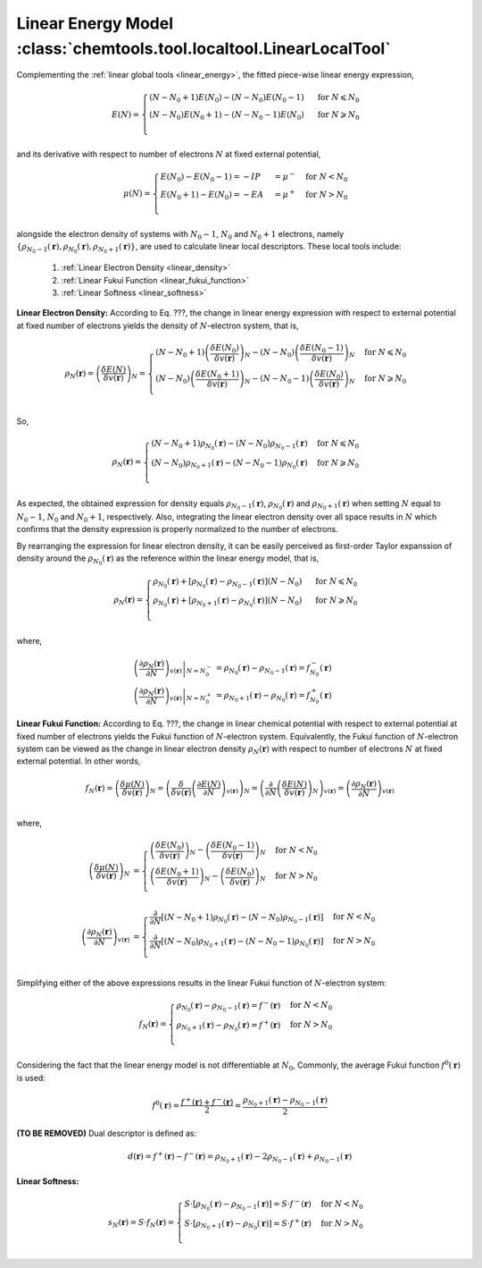 ..
    : ChemTools is a collection of interpretive chemical tools for
    : analyzing outputs of the quantum chemistry calculations.
    :
    : Copyright (C) 2014-2015 The ChemTools Development Team
    :
    : This file is part of ChemTools.
    :
    : ChemTools is free software; you can redistribute it and/or
    : modify it under the terms of the GNU General Public License
    : as published by the Free Software Foundation; either version 3
    : of the License, or (at your option) any later version.
    :
    : ChemTools is distributed in the hope that it will be useful,
    : but WITHOUT ANY WARRANTY; without even the implied warranty of
    : MERCHANTABILITY or FITNESS FOR A PARTICULAR PURPOSE.  See the
    : GNU General Public License for more details.
    :
    : You should have received a copy of the GNU General Public License
    : along with this program; if not, see <http://www.gnu.org/licenses/>
    :
    : --


.. _local_linear:

Linear Energy Model :class:`chemtools.tool.localtool.LinearLocalTool`
=====================================================================

Complementing the :ref:`linear global tools <linear_energy>`, the fitted piece-wise linear
energy expression,

 .. math::

    E\left(N\right) = \begin{cases}
             \left(N - N_0 + 1\right) E\left(N_0\right) - \left(N - N_0\right) E\left(N_0 - 1\right) & \text{ for } N \leqslant N_0 \\
	     \left(N - N_0\right) E\left(N_0 + 1\right) - \left(N - N_0 - 1\right) E\left(N_0\right) & \text{ for } N \geqslant N_0 \\
	    \end{cases}

and its derivative with respect to number of electrons :math:`N` at fixed external potential,

 .. math::

    \mu\left(N\right) = \begin{cases}
             E\left(N_0\right) - E\left(N_0 - 1\right) = - IP &= \mu^- & \text{ for } N < N_0 \\
	     E\left(N_0 + 1\right) - E\left(N_0\right) = - EA &= \mu^+ & \text{ for } N > N_0 \\
	    \end{cases}

alongside the electron density of systems with :math:`N_0 - 1`, :math:`N_0` and :math:`N_0 + 1` electrons, namely
:math:`{\{\rho_{N_0 - 1}\left(\mathbf{r}\right), \rho_{N_0}\left(\mathbf{r}\right), \rho_{N_0 + 1}\left(\mathbf{r}\right)\}}`,
are used to calculate linear local descriptors. These local tools include:

 #. :ref:`Linear Electron Density <linear_density>`
 #. :ref:`Linear Fukui Function <linear_fukui_function>`
 #. :ref:`Linear Softness <linear_softness>`


.. _linear_density:

**Linear Electron Density:** According to Eq. ???, the change in linear energy expression with respect to external
potential at fixed number of electrons yields the density of :math:`N`-electron system, that is,

 .. math::

    \rho_{N}(\mathbf{r}) = \left( \frac{\delta E\left(N\right)}{\delta v(\mathbf{r})} \right)_N =
      \begin{cases}
        \left(N - N_0 + 1\right) \left(\frac{\delta E\left(N_0\right)}{\delta v(\mathbf{r})} \right)_N -
	\left(N - N_0\right) \left(\frac{\delta E\left(N_0 - 1\right)}{\delta v(\mathbf{r})} \right)_N & \text{ for } N \leqslant N_0 \\
	\left(N - N_0\right) \left(\frac{\delta E\left(N_0 + 1\right)}{\delta v(\mathbf{r})} \right)_N -
	\left(N - N_0 - 1\right) \left(\frac{\delta E\left(N_0\right)}{\delta v(\mathbf{r})} \right)_N & \text{ for } N \geqslant N_0 \\
      \end{cases}

So,

 .. math::

    \rho_{N}(\mathbf{r}) =
      \begin{cases}
        \left(N - N_0 + 1\right) \rho_{N_0}(\mathbf{r}) - \left(N - N_0\right) \rho_{N_0 - 1}(\mathbf{r}) & \text{ for } N \leqslant N_0 \\
	\left(N - N_0\right) \rho_{N_0 + 1}(\mathbf{r}) - \left(N - N_0 - 1\right) \rho_{N_0}(\mathbf{r}) & \text{ for } N \geqslant N_0 \\
      \end{cases}

As expected, the obtained expression for density equals :math:`\rho_{N_0 - 1}\left(\mathbf{r}\right)`, :math:`\rho_{N_0}\left(\mathbf{r}\right)`
and :math:`\rho_{N_0 + 1}\left(\mathbf{r}\right)` when setting :math:`N` equal to :math:`N_0-1`, :math:`N_0` and  :math:`N_0+1`, respectively.
Also, integrating the linear electron density over all space results in :math:`N`
which confirms that the density expression is properly normalized to the number of electrons.

By rearranging the expression for linear electron density, it can be easily perceived as first-order Taylor expanssion of density
around the :math:`\rho_{N_0}(\mathbf{r})` as the reference within the linear energy model, that is,

 .. math::

    \rho_{N}(\mathbf{r}) =
      \begin{cases}
        \rho_{N_0}(\mathbf{r}) + \left[\rho_{N_0}(\mathbf{r}) - \rho_{N_0 - 1}(\mathbf{r})\right] \left(N - N_0\right) & \text{ for } N \leqslant N_0 \\
	\rho_{N_0}(\mathbf{r}) + \left[\rho_{N_0 + 1}(\mathbf{r}) - \rho_{N_0}(\mathbf{r})\right] \left(N - N_0\right) & \text{ for } N \geqslant N_0 \\
      \end{cases}

where,

 .. math::

    \left. \left(\frac{\partial \rho_{N}(\mathbf{r})}{\partial N}\right)_{v(\mathbf{r})} \right|_{N = N_0^-} &=
         \rho_{N_0}(\mathbf{r}) - \rho_{N_0 - 1}(\mathbf{r}) = f_{N_0}^-(\mathbf{r}) \\
    \left. \left(\frac{\partial \rho_{N}(\mathbf{r})}{\partial N}\right)_{v(\mathbf{r})} \right|_{N = N_0^+} &=
         \rho_{N_0 + 1}(\mathbf{r}) - \rho_{N_0}(\mathbf{r}) = f_{N_0}^+(\mathbf{r})


.. _linear_fukui_function:

**Linear Fukui Function:** According to Eq. ???, the change in linear chemical potential with respect to external potential at fixed number of electrons yields
the Fukui function of :math:`N`-electron system. Equivalently, the Fukui function of :math:`N`-electron system can be viewed as the
change in linear electron density :math:`\rho_N\left(\mathbf{r}\right)` with respect to number of electrons :math:`N` at fixed external potential.
In other words,

 .. math::

    f_{N}(\mathbf{r}) = \left( \frac{\delta \mu\left(N\right)}{\delta v(\mathbf{r})} \right)_N =
                        \left( \frac{\delta}{\delta v(\mathbf{r})} \left(\frac{\partial E\left(N\right)}{\partial N}\right)_{v(\mathbf{r})} \right)_N =
			\left( \frac{\partial}{\partial N} \left(\frac{\delta E\left(N\right)}{\delta v(\mathbf{r})}\right)_{N} \right)_{v(\mathbf{r})}  =
			\left(\frac{\partial \rho_{N}(\mathbf{r})}{\partial N}\right)_{v(\mathbf{r})} \\

where,

 .. math::

    \left( \frac{\delta \mu\left(N\right)}{\delta v(\mathbf{r})} \right)_N &=
      \begin{cases}
        \left(\frac{\delta E\left(N_0\right)}{\delta v(\mathbf{r})} \right)_N -
	\left(\frac{\delta E\left(N_0 - 1\right)}{\delta v(\mathbf{r})} \right)_N & \text{ for } N < N_0 \\
	\left(\frac{\delta E\left(N_0 + 1\right)}{\delta v(\mathbf{r})} \right)_N -
	\left(\frac{\delta E\left(N_0\right)}{\delta v(\mathbf{r})} \right)_N & \text{ for } N > N_0 \\
      \end{cases} \\
    \left( \frac{\partial \rho_{N}(\mathbf{r})}{\partial N} \right)_{v(\mathbf{r})} &=
      \begin{cases}
        \frac{\partial}{\partial N}\left[\left(N - N_0 + 1\right) \rho_{N_0}(\mathbf{r}) - \left(N - N_0\right) \rho_{N_0 - 1}(\mathbf{r})\right] & \text{ for } N < N_0 \\
	\frac{\partial}{\partial N}\left[\left(N - N_0\right) \rho_{N_0 + 1}(\mathbf{r}) - \left(N - N_0 - 1\right) \rho_{N_0}(\mathbf{r})\right] & \text{ for } N > N_0 \\
      \end{cases}

Simplifying either of the above expressions results in the linear Fukui function of :math:`N`-electron system:

 .. math::

    f_{N}(\mathbf{r}) =
      \begin{cases}
        \rho_{N_0}(\mathbf{r}) - \rho_{N_0 - 1}(\mathbf{r}) = f^-(\mathbf{r}) & \text{ for } N < N_0 \\
	\rho_{N_0 + 1}(\mathbf{r}) - \rho_{N_0}(\mathbf{r}) = f^+(\mathbf{r}) & \text{ for } N > N_0 \\
      \end{cases}

Considering the fact that the linear energy model is not differentiable at :math:`N_0`,
Commonly, the average Fukui function :math:`f^0\left(\mathbf{r}\right)` is used:

 .. math::

    f^0\left(\mathbf{r}\right) = \frac{f^+\left(\mathbf{r}\right) + f^-\left(\mathbf{r}\right)}{2} =
             \frac{\rho_{N_0 + 1}\left(\mathbf{r}\right) - \rho_{N_0 - 1}\left(\mathbf{r}\right)}{2}

**(TO BE REMOVED)** Dual descriptor is defined as:

 .. math::

    d\left(\mathbf{r}\right) = f^+\left(\mathbf{r}\right) - f^-\left(\mathbf{r}\right) =
           \rho_{N_0 + 1}\left(\mathbf{r}\right) - 2 \rho_{N_0 - 1}\left(\mathbf{r}\right) + \rho_{N_0 - 1}\left(\mathbf{r}\right)

 .. todo::
    * This is not really dual descriptor for linear model. Technically the dual descriptor is zero for linear model,
      but the dual descriptor for quadratic model happens to be f+(r) - f-(r).
      Does this need to be clarified?


.. _linear_softness:

**Linear Softness:**

 .. math::

    s_{N}(\mathbf{r}) = S \cdot f_{N}(\mathbf{r}) =
      \begin{cases}
        S \cdot \left[\rho_{N_0}(\mathbf{r}) - \rho_{N_0 - 1}(\mathbf{r})\right] = S \cdot f^-(\mathbf{r}) & \text{ for } N < N_0 \\
	S \cdot \left[\rho_{N_0 + 1}(\mathbf{r}) - \rho_{N_0}(\mathbf{r})\right] = S \cdot f^+(\mathbf{r}) & \text{ for } N > N_0 \\
      \end{cases}
